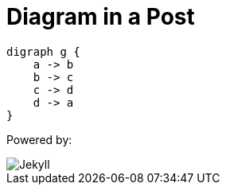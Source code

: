 = Diagram in a Post
:page-layout: post
:page-author: Sujay Kundu
:page-avatar: devlopr.png
:page-categories: [jekyll, asciidoc]
:page-image: cyclic.svg
:page-excerpt: This page shows diagrams being used in a post.

[graphviz,cyclic,svg]
....
digraph g {
    a -> b
    b -> c
    c -> d
    d -> a
}
....

Powered by:

image::logo-2x.png[Jekyll]
